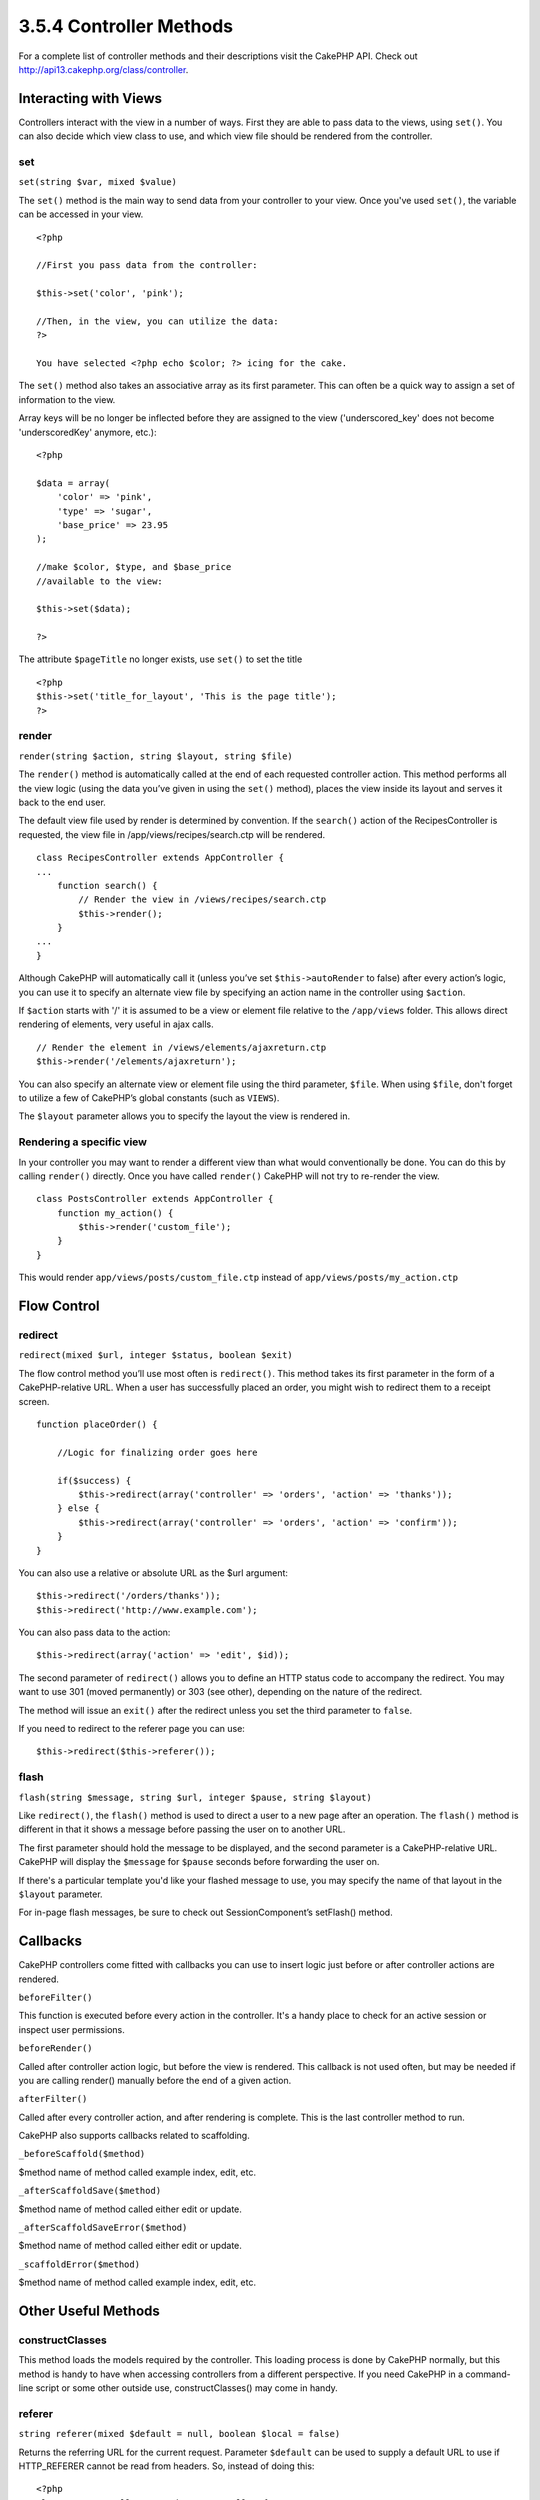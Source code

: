 3.5.4 Controller Methods
------------------------

For a complete list of controller methods and their descriptions
visit the CakePHP API. Check out
`http://api13.cakephp.org/class/controller <http://api13.cakephp.org/class/controller>`_.

Interacting with Views
~~~~~~~~~~~~~~~~~~~~~~

Controllers interact with the view in a number of ways. First they
are able to pass data to the views, using ``set()``. You can also
decide which view class to use, and which view file should be
rendered from the controller.

set
^^^

``set(string $var, mixed $value)``

The ``set()`` method is the main way to send data from your
controller to your view. Once you've used ``set()``, the variable
can be accessed in your view.

::

    <?php
        
    //First you pass data from the controller:
    
    $this->set('color', 'pink');
    
    //Then, in the view, you can utilize the data:
    ?>
    
    You have selected <?php echo $color; ?> icing for the cake.

The ``set()`` method also takes an associative array as its first
parameter. This can often be a quick way to assign a set of
information to the view.

Array keys will be no longer be inflected before they are assigned
to the view ('underscored\_key' does not become 'underscoredKey'
anymore, etc.):

::

    <?php
        
    $data = array(
        'color' => 'pink',
        'type' => 'sugar',
        'base_price' => 23.95
    );
    
    //make $color, $type, and $base_price 
    //available to the view:
    
    $this->set($data);  
    
    ?>

The attribute ``$pageTitle`` no longer exists, use ``set()`` to set
the title

::

    <?php
    $this->set('title_for_layout', 'This is the page title');
    ?>

render
^^^^^^

``render(string $action, string $layout, string $file)``

The ``render()`` method is automatically called at the end of each
requested controller action. This method performs all the view
logic (using the data you’ve given in using the ``set()`` method),
places the view inside its layout and serves it back to the end
user.

The default view file used by render is determined by convention.
If the ``search()`` action of the RecipesController is requested,
the view file in /app/views/recipes/search.ctp will be rendered.

::

    class RecipesController extends AppController {
    ...
        function search() {
            // Render the view in /views/recipes/search.ctp
            $this->render();
        }
    ...
    }

Although CakePHP will automatically call it (unless you’ve set
``$this->autoRender`` to false) after every action’s logic, you can
use it to specify an alternate view file by specifying an action
name in the controller using ``$action``.

If ``$action`` starts with '/' it is assumed to be a view or
element file relative to the ``/app/views`` folder. This allows
direct rendering of elements, very useful in ajax calls.
::

    // Render the element in /views/elements/ajaxreturn.ctp
    $this->render('/elements/ajaxreturn');

You can also specify an alternate view or element file using the
third parameter, ``$file``. When using ``$file``, don't forget to
utilize a few of CakePHP’s global constants (such as ``VIEWS``).

The ``$layout`` parameter allows you to specify the layout the view
is rendered in.

Rendering a specific view
^^^^^^^^^^^^^^^^^^^^^^^^^

In your controller you may want to render a different view than
what would conventionally be done. You can do this by calling
``render()`` directly. Once you have called ``render()`` CakePHP
will not try to re-render the view.

::

    class PostsController extends AppController {
        function my_action() {
            $this->render('custom_file');
        }
    }

This would render ``app/views/posts/custom_file.ctp`` instead of
``app/views/posts/my_action.ctp``

Flow Control
~~~~~~~~~~~~

redirect
^^^^^^^^

``redirect(mixed $url, integer $status, boolean $exit)``

The flow control method you’ll use most often is ``redirect()``.
This method takes its first parameter in the form of a
CakePHP-relative URL. When a user has successfully placed an order,
you might wish to redirect them to a receipt screen.

::

    function placeOrder() {
    
        //Logic for finalizing order goes here
    
        if($success) {
            $this->redirect(array('controller' => 'orders', 'action' => 'thanks'));
        } else {
            $this->redirect(array('controller' => 'orders', 'action' => 'confirm'));
        }
    }

You can also use a relative or absolute URL as the $url argument:

::

    $this->redirect('/orders/thanks'));
    $this->redirect('http://www.example.com');

You can also pass data to the action:

::

    $this->redirect(array('action' => 'edit', $id));

The second parameter of ``redirect()`` allows you to define an HTTP
status code to accompany the redirect. You may want to use 301
(moved permanently) or 303 (see other), depending on the nature of
the redirect.

The method will issue an ``exit()`` after the redirect unless you
set the third parameter to ``false``.

If you need to redirect to the referer page you can use:
::

    $this->redirect($this->referer());

flash
^^^^^

``flash(string $message, string $url, integer $pause, string $layout)``

Like ``redirect()``, the ``flash()`` method is used to direct a
user to a new page after an operation. The ``flash()`` method is
different in that it shows a message before passing the user on to
another URL.

The first parameter should hold the message to be displayed, and
the second parameter is a CakePHP-relative URL. CakePHP will
display the ``$message`` for ``$pause`` seconds before forwarding
the user on.

If there's a particular template you'd like your flashed message to
use, you may specify the name of that layout in the ``$layout``
parameter.

For in-page flash messages, be sure to check out SessionComponent’s
setFlash() method.

Callbacks
~~~~~~~~~

CakePHP controllers come fitted with callbacks you can use to
insert logic just before or after controller actions are rendered.

``beforeFilter()``

This function is executed before every action in the controller.
It's a handy place to check for an active session or inspect user
permissions.

``beforeRender()``

Called after controller action logic, but before the view is
rendered. This callback is not used often, but may be needed if you
are calling render() manually before the end of a given action.

``afterFilter()``

Called after every controller action, and after rendering is
complete. This is the last controller method to run.

CakePHP also supports callbacks related to scaffolding.

``_beforeScaffold($method)``

$method name of method called example index, edit, etc.

``_afterScaffoldSave($method)``

$method name of method called either edit or update.

``_afterScaffoldSaveError($method)``

$method name of method called either edit or update.

``_scaffoldError($method)``

$method name of method called example index, edit, etc.

Other Useful Methods
~~~~~~~~~~~~~~~~~~~~

constructClasses
^^^^^^^^^^^^^^^^

This method loads the models required by the controller. This
loading process is done by CakePHP normally, but this method is
handy to have when accessing controllers from a different
perspective. If you need CakePHP in a command-line script or some
other outside use, constructClasses() may come in handy.

referer
^^^^^^^

``string referer(mixed $default = null, boolean $local = false)``

Returns the referring URL for the current request. Parameter
``$default`` can be used to supply a default URL to use if
HTTP\_REFERER cannot be read from headers. So, instead of doing
this:

::

    <?php
    class UserController extends AppController {
        function delete($id) {
            // delete code goes here, and then...
            if ($this->referer() != '/') {
                $this->redirect($this->referer());
            } else {
                $this->redirect(array('action' => 'index'));
            }
        }
    }
    ?>

you can do this:

::

    <?php
    class UserController extends AppController {
        function delete($id) {
            // delete code goes here, and then...
            $this->redirect($this->referer(array('action' => 'index')));
        }
    }
    ?>

If ``$default`` is not set, the function defaults to the root of
your domain - '/'.

Parameter ``$local`` if set to ``true``, restricts referring URLs
to local server.

disableCache
^^^^^^^^^^^^

Used to tell the user’s **browser** not to cache the results of the
current request. This is different than view caching, covered in a
later chapter.

The headers sent to this effect are:

``Expires: Mon, 26 Jul 1997 05:00:00 GMT``
``Last-Modified: [current datetime] GMT``
``Cache-Control: no-store, no-cache, must-revalidate``
``Cache-Control: post-check=0, pre-check=0``
``Pragma: no-cache``
postConditions
^^^^^^^^^^^^^^

``postConditions(array $data, mixed $op, string $bool, boolean $exclusive)``

Use this method to turn a set of POSTed model data (from
HtmlHelper-compatible inputs) into a set of find conditions for a
model. This function offers a quick shortcut on building search
logic. For example, an administrative user may want to be able to
search orders in order to know which items need to be shipped. You
can use CakePHP’s Form- and HtmlHelpers to create a quick form
based on the Order model. Then a controller action can use the data
posted from that form to craft find conditions:

::

    function index() {
        $conditions = $this->postConditions($this->data);
        $orders = $this->Order->find("all",compact('conditions'));
        $this->set('orders', $orders);
    }

If $this->data[‘Order’][‘destination’] equals “Old Towne Bakery”,
postConditions converts that condition to an array compatible for
use in a Model->find() method. In this case,
array(“Order.destination” => “Old Towne Bakery”).

If you want use a different SQL operator between terms, supply them
using the second parameter.

::

    /*
    Contents of $this->data
    array(
        'Order' => array(
            'num_items' => '4',
            'referrer' => 'Ye Olde'
        )
    )
    */
    
    //Let’s get orders that have at least 4 items and contain ‘Ye Olde’
    $condtions=$this->postConditions(
        $this->data,
        array(
            'num_items' => '>=', 
            'referrer' => 'LIKE'
        )
    );
    $orders = $this->Order->find("all",compact('condtions'));

The third parameter allows you to tell CakePHP what SQL boolean
operator to use between the find conditions. String like ‘AND’,
‘OR’ and ‘XOR’ are all valid values.

Finally, if the last parameter is set to true, and the $op
parameter is an array, fields not included in $op will not be
included in the returned conditions.

paginate
^^^^^^^^

This method is used for paginating results fetched by your models.
You can specify page sizes, model find conditions and more. See the
`pagination <http://docs.cakephp.org/view/164/pagination>`_ section for more details on
how to use paginate.

requestAction
^^^^^^^^^^^^^

``requestAction(string $url, array $options)``

This function calls a controller's action from any location and
returns data from the action. The ``$url`` passed is a
CakePHP-relative URL (/controllername/actionname/params). To pass
extra data to the receiving controller action add to the $options
array.

You can use ``requestAction()`` to retrieve a fully rendered view
by passing 'return' in the options:
``requestAction($url, array('return'));``. It is important to note
that making a requestAction using 'return' from a controller method
can cause script and css tags to not work correctly.

If used without caching ``requestAction`` can lead to poor
performance. It is rarely appropriate to use in a controller or
model.

``requestAction`` is best used in conjunction with (cached)
elements – as a way to fetch data for an element before rendering.
Let's use the example of putting a "latest comments" element in the
layout. First we need to create a controller function that will
return the data.

::

    // controllers/comments_controller.php
    class CommentsController extends AppController {
        function latest() {
            return $this->Comment->find('all', array('order' => 'Comment.created DESC', 'limit' => 10));
        }
    }

If we now create a simple element to call that function:

::

    // views/elements/latest_comments.ctp
    
    $comments = $this->requestAction('/comments/latest');
    foreach($comments as $comment) {
        echo $comment['Comment']['title'];
    }

We can then place that element anywhere at all to get the output
using:

::

    echo $this->element('latest_comments');

Written in this way, whenever the element is rendered, a request
will be made to the controller to get the data, the data will be
processed, and returned. However in accordance with the warning
above it's best to make use of element caching to prevent needless
processing. By modifying the call to element to look like this:

::

    echo $this->element('latest_comments', array('cache' => '+1 hour'));

The ``requestAction`` call will not be made while the cached
element view file exists and is valid.

In addition, requestAction now takes array based cake style urls:

::

    echo $this->requestAction(array('controller' => 'articles', 'action' => 'featured'), array('return'));

This allows the requestAction call to bypass the usage of
Router::url which can increase performance. The url based arrays
are the same as the ones that HtmlHelper::link uses with one
difference - if you are using named or passed parameters, you must
put them in a second array and wrap them with the correct key. This
is because requestAction merges the named args array
(requestAction's 2nd parameter) with the Controller::params member
array and does not explicitly place the named args array into the
key 'named'; Additional members in the $option array will also be
made available in the requested action's Controller::params array.

::

    echo $this->requestAction('/articles/featured/limit:3');
    echo $this->requestAction('/articles/view/5');

As an array in the requestAction would then be:

::

    echo $this->requestAction(array('controller' => 'articles', 'action' => 'featured'), array('named' => array('limit' => 3)));
    
    echo $this->requestAction(array('controller' => 'articles', 'action' => 'view'), array('pass' => array(5)));

Unlike other places where array urls are analogous to string urls,
requestAction treats them differently.

When using an array url in conjunction with requestAction() you
must specify **all** parameters that you will need in the requested
action. This includes parameters like ``$this->data`` and
``$this->params['form']``. In addition to passing all required
parameters, named and pass parameters must be done in the second
array as seen above.

loadModel
^^^^^^^^^

``loadModel(string $modelClass, mixed $id)``

The ``loadModel`` function comes handy when you need to use a model
which is not the controller's default model or its associated
model.

::

    $this->loadModel('Article');
    $recentArticles = $this->Article->find('all', array('limit' => 5, 'order' => 'Article.created DESC'));

::

    $this->loadModel('User', 2);
    $user = $this->User->read();
